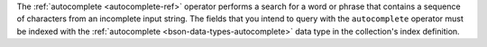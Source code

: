 The :ref:`autocomplete <autocomplete-ref>` operator performs a search 
for a word or phrase that contains a sequence of characters from an 
incomplete input string. The fields that you intend to query with the 
``autocomplete`` operator must be indexed with the :ref:`autocomplete
<bson-data-types-autocomplete>` data type in the collection's index
definition.  
